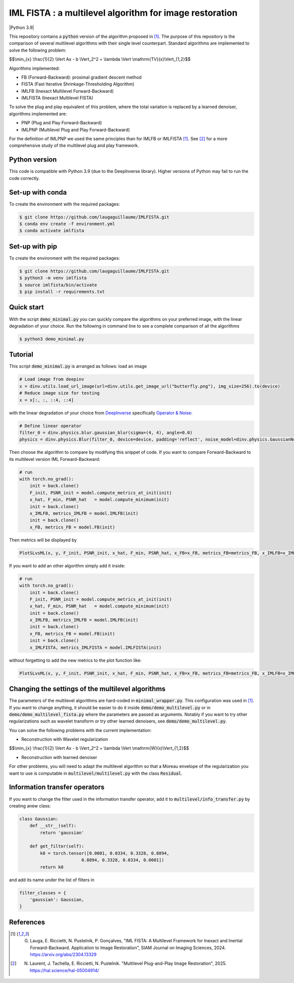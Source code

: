 IML FISTA : a multilevel algorithm for image restoration
========================================================
|Python 3.9|

This repository contains a :code:`python` version of the algorithm proposed in [1]_. The purpose of this repository is the comparison of several multilevel algorithms with their single level counterpart. Standard algorithms are implemented to solve the following problem:

$$\\min_{x} \\frac{1}{2} \\Vert Ax - b \\Vert_2^2 + \\lambda \\Vert \\mathrm{TV}(x)\\Vert_{1,2}$$

Algorithms implemented:

- FB (Forward-Backward): proximal gradient descent method
- FISTA (Fast Iterative Shrinkage-Thresholding Algorithm)
- IMLFB (Inexact Multilevel Forward-Backward)
- IMLFISTA (Inexact Multilevel FISTA)

To solve the plug and play equivalent of this problem, where the total variation is replaced by a learned denoiser, algorithms implemented are:

- PNP (Plug and Play Forward-Backward)
- IMLPNP (Multilevel Plug and Play Forward-Backward)

For the definition of IMLPNP we used the same principles than for IMLFB or IMLFISTA [1]_. See [2]_ for a more comprehensive study of the multilevel plug and play framework.

Python version
--------------
This code is compatible with Python 3.9 (due to the DeepInverse library). Higher versions of Python may fail to run the code correctly.

Set-up with conda
-----------------
To create the environment with the required packages:

.. code-block:: bash

    $ git clone https://github.com/laugaguillaume/IMLFISTA.git
    $ conda env create -f environment.yml
    $ conda activate imlfista

Set-up with pip 
---------------
To create the environment with the required packages:

.. code-block:: bash

    $ git clone https://github.com/laugaguillaume/IMLFISTA.git
    $ python3 -m venv imlfista
    $ source imlfista/bin/activate
    $ pip install -r requirements.txt

Quick start
-----------
With the script :code:`demo_minimal.py` you can quickly compare the algorithms on your preferred image, with the linear degradation of your choice. Run the following in command line to see a complete comparison of all the algorithms

.. code-block:: bash

    $ python3 demo_minimal.py

.. image:: images.png
    :width: 350
    :align: center
    :alt: Original image/ observation / restored image

.. image:: metrics.png
    :width: 350
    :align: center
    :alt: F-F* / F / PSNR

Tutorial
--------
This script :code:`demo_minimal.py` is arranged as follows: load an image

.. code-block:: python

    # Load image from deepinv
    x = dinv.utils.load_url_image(url=dinv.utils.get_image_url("butterfly.png"), img_size=256).to(device)
    # Reduce image size for testing
    x = x[:, :, ::4, ::4]

with the linear degradation of your choice from `DeepInverse <https://deepinv.github.io/deepinv/index.html>`_ specifically `Operator & Noise <https://deepinv.github.io/deepinv/user_guide/physics/physics.html>`_:

.. code-block:: python

    # Define linear operator
    filter_0 = dinv.physics.blur.gaussian_blur(sigma=(4, 4), angle=0.0)
    physics = dinv.physics.Blur(filter_0, device=device, padding='reflect', noise_model=dinv.physics.GaussianNoise(0.01))


Then choose the algorithm to compare by modifying this snippet of code. If you want to compare Forward-Backward to its multilevel version IML Forward-Backward:

.. code-block:: python

    # run 
    with torch.no_grad():
        init = back.clone()
        F_init, PSNR_init = model.compute_metrics_at_init(init)
        x_hat, F_min, PSNR_hat   = model.compute_minimum(init)
        init = back.clone()
        x_IMLFB, metrics_IMLFB = model.IMLFB(init)
        init = back.clone()
        x_FB, metrics_FB = model.FB(init)

Then metrics will be displayed by 

.. code-block:: python

    PlotSLvsML(x, y, F_init, PSNR_init, x_hat, F_min, PSNR_hat, x_FB=x_FB, metrics_FB=metrics_FB, x_IMLFB=x_IMLFB, metrics_IMLFB=metrics_IMLFB)

If you want to add an other algorithm simply add it inside:

.. code-block:: python

    # run 
    with torch.no_grad():
        init = back.clone()
        F_init, PSNR_init = model.compute_metrics_at_init(init)
        x_hat, F_min, PSNR_hat   = model.compute_minimum(init)
        init = back.clone()
        x_IMLFB, metrics_IMLFB = model.IMLFB(init)
        init = back.clone()
        x_FB, metrics_FB = model.FB(init)
        init = back.clone()
        x_IMLFISTA, metrics_IMLFISTA = model.IMLFISTA(init)

without forgetting to add the new metrics to the plot function like:

.. code-block:: python

    PlotSLvsML(x, y, F_init, PSNR_init, x_hat, F_min, PSNR_hat, x_FB=x_FB, metrics_FB=metrics_FB, x_IMLFB=x_IMLFB, metrics_IMLFB=metrics_IMLFB, x_IMLFISTA=x_IMLFISTA, metrics_IMLFISTA = metrics_IMLFISTA)



Changing the settings of the multilevel algorithms
----------------------------------------------------
The parameters of the multilevel algorithms are hard-coded in :code:`minimal_wrapper.py`. This configuration was used in [1]_. If you want to change anything, it should be easier to do it inside :code:`demo/demo_multilevel.py` or in :code:`demo/demo_multilevel_fista.py` where the parameters are passed as arguments. Notably if you want to try other regularizations such as wavelet transform or try other learned denoisers, see :code:`demo/demo_multilevel.py`.

You can solve the following problems with the current implementation:

- Reconstruction with Wavelet regularization

$$\\min_{x} \\frac{1}{2} \\Vert Ax - b \\Vert_2^2 + \\lambda \\Vert \\mathrm{W}(x)\\Vert_{1,2}$$

- Reconstruction with learned denoiser

For other problems, you will need to adapt the multilevel algorithm so that a Moreau envelope of the regularization you want to use is computable in :code:`multilevel/multilevel.py` with the class :code:`Residual`.

Information transfer operators
------------------------------

If you want to change the filter used in the information transfer operator, add it to :code:`multilevel/info_transfer.py` by creating anew class:

.. code-block:: python

    class Gaussian:
        def __str__(self):
            return 'gaussian'

        def get_filter(self):
            k0 = torch.tensor([0.0001, 0.0334, 0.3328, 0.8894,
                            0.8894, 0.3328, 0.0334, 0.0001])
            return k0

and add its name under the list of filters in 

.. code-block:: python

    filter_classes = {
        'gaussian': Gaussian,
    }


References
----------

.. [1] G. Lauga, E. Riccietti, N. Pustelnik, P. Gonçalves, "IML FISTA: A Multilevel Framework for Inexact and Inertial Forward-Backward. Application to Image Restoration", SIAM Journal on Imaging Sciences, 2024. https://arxiv.org/abs/2304.13329

.. [2] N. Laurent, J. Tachella, E. Riccietti, N. Pustelnik. "Multilevel Plug-and-Play Image Restoration", 2025. https://hal.science/hal-05004914/